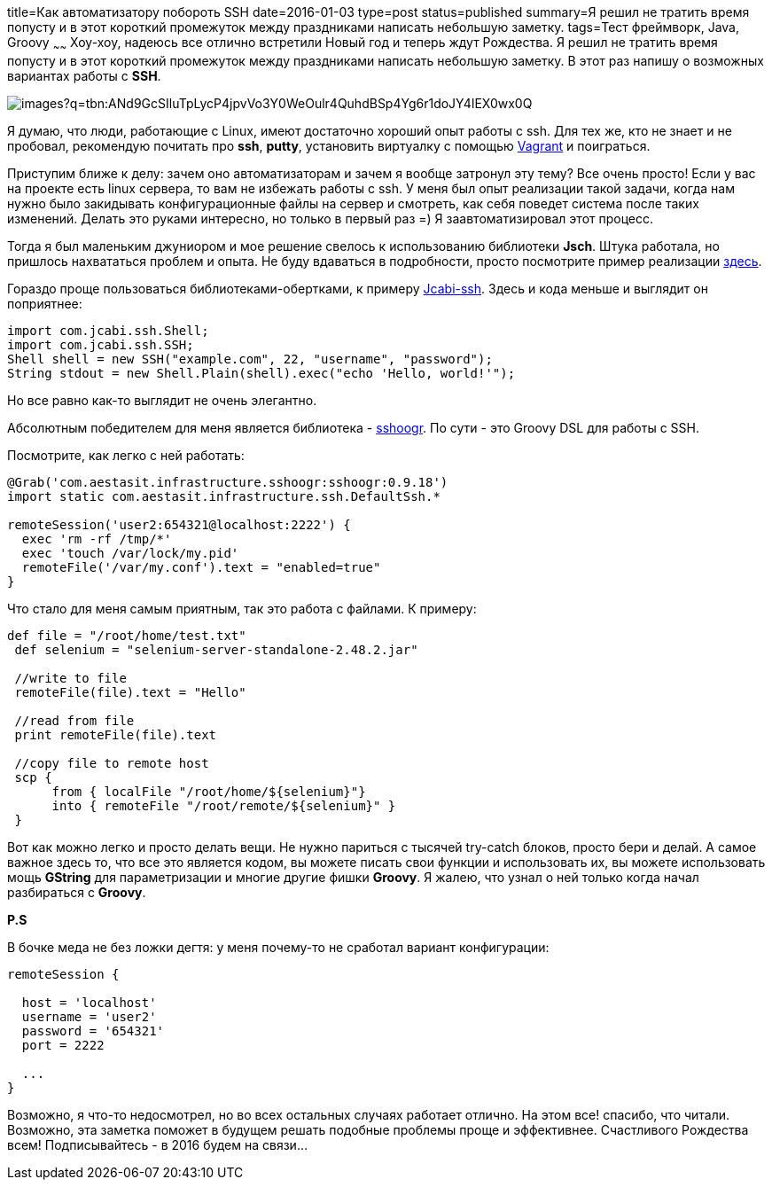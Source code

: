 title=Как автоматизатору побороть SSH
date=2016-01-03
type=post
status=published
summary=Я решил не тратить время попусту и в этот короткий промежуток между праздниками написать небольшую заметку.
tags=Тест фреймворк, Java, Groovy
~~~~~~
Хоу-хоу, надеюсь все отлично встретили Новый год и теперь ждут Рождества. Я решил не тратить время попусту и в этот короткий промежуток между праздниками написать небольшую заметку. В этот раз напишу о возможных вариантах работы с **SSH**.

image::https://encrypted-tbn2.gstatic.com/images?q=tbn:ANd9GcSIluTpLycP4jpvVo3Y0WeOulr4QuhdBSp4Yg6r1doJY4IEX0wx0Q[]

Я думаю, что люди, работающие с Linux, имеют достаточно хороший опыт работы с ssh. Для тех же, кто не знает и не пробовал, рекомендую почитать про **ssh**, **putty**, установить виртуалку с помощью http://automation-remarks.com/vagrant/[Vagrant] и поиграться.

Приступим ближе к делу: зачем оно автоматизаторам и зачем я вообще затронул эту тему? Все очень просто! Если у вас на проекте есть linux сервера, то вам не избежать работы с ssh. У меня был опыт реализации такой задачи, когда нам нужно было закидывать конфигурационные файлы на сервер и смотреть, как себя поведет система после таких изменений. Делать это руками интересно, но только в первый раз =) Я заавтоматизировал этот процесс.

Тогда я был маленьким джуниором и мое решение свелось к использованию библиотеки **Jsch**. Штука работала, но пришлось нахвататься проблем и опыта. Не буду вдаваться в подробности, просто посмотрите пример реализации http://www.jcraft.com/jsch/examples/Shell.java.html[здесь].

Гораздо проще пользоваться библиотеками-обертками, к примеру http://ssh.jcabi.com/[Jcabi-ssh]. Здесь и кода меньше и выглядит он поприятнее:

[source, java]
----
import com.jcabi.ssh.Shell;
import com.jcabi.ssh.SSH;
Shell shell = new SSH("example.com", 22, "username", "password");
String stdout = new Shell.Plain(shell).exec("echo 'Hello, world!'");
----

Но все равно как-то выглядит не очень элегантно.

Абсолютным победителем для меня является библиотека - https://github.com/aestasit/sshoogr[sshoogr]. По сути - это Groovy DSL для работы с SSH.

Посмотрите, как легко с ней работать:

[source, java]
----
@Grab('com.aestasit.infrastructure.sshoogr:sshoogr:0.9.18')
import static com.aestasit.infrastructure.ssh.DefaultSsh.*

remoteSession('user2:654321@localhost:2222') {
  exec 'rm -rf /tmp/*'
  exec 'touch /var/lock/my.pid'
  remoteFile('/var/my.conf').text = "enabled=true"
}
----

Что стало для меня самым приятным, так это работа с файлами. К примеру:

[source, java]
----
def file = "/root/home/test.txt"
 def selenium = "selenium-server-standalone-2.48.2.jar"

 //write to file
 remoteFile(file).text = "Hello"

 //read from file
 print remoteFile(file).text

 //copy file to remote host
 scp {
      from { localFile "/root/home/${selenium}"}
      into { remoteFile "/root/remote/${selenium}" }
 }
----

Вот как можно легко и просто делать вещи. Не нужно париться с тысячей try-catch блоков, просто бери и делай. А самое важное здесь то, что все это является кодом, вы можете писать свои функции и использовать их, вы можете использовать мощь **GString** для параметризации и многие другие фишки **Groovy**. Я жалею, что узнал о ней только когда начал разбираться с **Groovy**.

**P.S**

В бочке меда не без ложки дегтя: у меня почему-то не сработал вариант конфигурации:

[source, java]
----
remoteSession {

  host = 'localhost'
  username = 'user2'
  password = '654321'
  port = 2222

  ...
}
----

Возможно, я что-то недосмотрел, но во всех остальных случаях работает отлично. На этом все! спасибо, что читали. Возможно, эта заметка поможет в будущем решать подобные проблемы проще и эффективнее. Счастливого Рождества всем! Подписывайтесь - в 2016 будем на связи...
